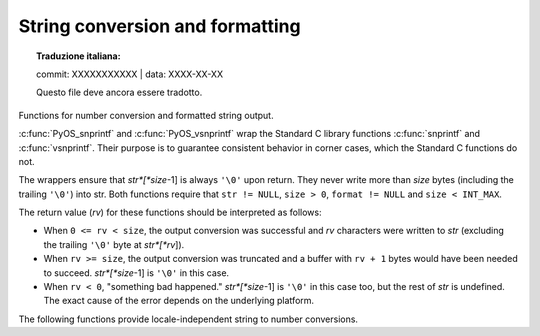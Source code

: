 .. highlight:: c

.. _string-conversion:

String conversion and formatting
================================


.. topic:: Traduzione italiana:

   commit: XXXXXXXXXXX | data: XXXX-XX-XX

   Questo file deve ancora essere tradotto.


Functions for number conversion and formatted string output.


.. c:function:: int PyOS_snprintf(char *str, size_t size,  const char *format, ...)

   Output not more than *size* bytes to *str* according to the format string
   *format* and the extra arguments. See the Unix man page :manpage:`snprintf(2)`.


.. c:function:: int PyOS_vsnprintf(char *str, size_t size, const char *format, va_list va)

   Output not more than *size* bytes to *str* according to the format string
   *format* and the variable argument list *va*. Unix man page
   :manpage:`vsnprintf(2)`.

:c:func:`PyOS_snprintf` and :c:func:`PyOS_vsnprintf` wrap the Standard C library
functions :c:func:`snprintf` and :c:func:`vsnprintf`. Their purpose is to
guarantee consistent behavior in corner cases, which the Standard C functions do
not.

The wrappers ensure that *str*[*size*-1] is always ``'\0'`` upon return. They
never write more than *size* bytes (including the trailing ``'\0'``) into str.
Both functions require that ``str != NULL``, ``size > 0``, ``format != NULL``
and ``size < INT_MAX``.

The return value (*rv*) for these functions should be interpreted as follows:

* When ``0 <= rv < size``, the output conversion was successful and *rv*
  characters were written to *str* (excluding the trailing ``'\0'`` byte at
  *str*[*rv*]).

* When ``rv >= size``, the output conversion was truncated and a buffer with
  ``rv + 1`` bytes would have been needed to succeed. *str*[*size*-1] is ``'\0'``
  in this case.

* When ``rv < 0``, "something bad happened." *str*[*size*-1] is ``'\0'`` in
  this case too, but the rest of *str* is undefined. The exact cause of the error
  depends on the underlying platform.


The following functions provide locale-independent string to number conversions.

.. c:function:: double PyOS_string_to_double(const char *s, char **endptr, PyObject *overflow_exception)

   Convert a string ``s`` to a :c:type:`double`, raising a Python
   exception on failure.  The set of accepted strings corresponds to
   the set of strings accepted by Python's :func:`float` constructor,
   except that ``s`` must not have leading or trailing whitespace.
   The conversion is independent of the current locale.

   If ``endptr`` is ``NULL``, convert the whole string.  Raise
   :exc:`ValueError` and return ``-1.0`` if the string is not a valid
   representation of a floating-point number.

   If endptr is not ``NULL``, convert as much of the string as
   possible and set ``*endptr`` to point to the first unconverted
   character.  If no initial segment of the string is the valid
   representation of a floating-point number, set ``*endptr`` to point
   to the beginning of the string, raise ValueError, and return
   ``-1.0``.

   If ``s`` represents a value that is too large to store in a float
   (for example, ``"1e500"`` is such a string on many platforms) then
   if ``overflow_exception`` is ``NULL`` return ``Py_HUGE_VAL`` (with
   an appropriate sign) and don't set any exception.  Otherwise,
   ``overflow_exception`` must point to a Python exception object;
   raise that exception and return ``-1.0``.  In both cases, set
   ``*endptr`` to point to the first character after the converted value.

   If any other error occurs during the conversion (for example an
   out-of-memory error), set the appropriate Python exception and
   return ``-1.0``.

   .. versionadded:: 3.1


.. c:function:: char* PyOS_double_to_string(double val, char format_code, int precision, int flags, int *ptype)

   Convert a :c:type:`double` *val* to a string using supplied
   *format_code*, *precision*, and *flags*.

   *format_code* must be one of ``'e'``, ``'E'``, ``'f'``, ``'F'``,
   ``'g'``, ``'G'`` or ``'r'``.  For ``'r'``, the supplied *precision*
   must be 0 and is ignored.  The ``'r'`` format code specifies the
   standard :func:`repr` format.

   *flags* can be zero or more of the values ``Py_DTSF_SIGN``,
   ``Py_DTSF_ADD_DOT_0``, or ``Py_DTSF_ALT``, or-ed together:

   * ``Py_DTSF_SIGN`` means to always precede the returned string with a sign
     character, even if *val* is non-negative.

   * ``Py_DTSF_ADD_DOT_0`` means to ensure that the returned string will not look
     like an integer.

   * ``Py_DTSF_ALT`` means to apply "alternate" formatting rules.  See the
     documentation for the :c:func:`PyOS_snprintf` ``'#'`` specifier for
     details.

   If *ptype* is non-``NULL``, then the value it points to will be set to one of
   ``Py_DTST_FINITE``, ``Py_DTST_INFINITE``, or ``Py_DTST_NAN``, signifying that
   *val* is a finite number, an infinite number, or not a number, respectively.

   The return value is a pointer to *buffer* with the converted string or
   ``NULL`` if the conversion failed. The caller is responsible for freeing the
   returned string by calling :c:func:`PyMem_Free`.

   .. versionadded:: 3.1


.. c:function:: int PyOS_stricmp(const char *s1, const char *s2)

   Case insensitive comparison of strings. The function works almost
   identically to :c:func:`strcmp` except that it ignores the case.


.. c:function:: int PyOS_strnicmp(const char *s1, const char *s2, Py_ssize_t  size)

   Case insensitive comparison of strings. The function works almost
   identically to :c:func:`strncmp` except that it ignores the case.
